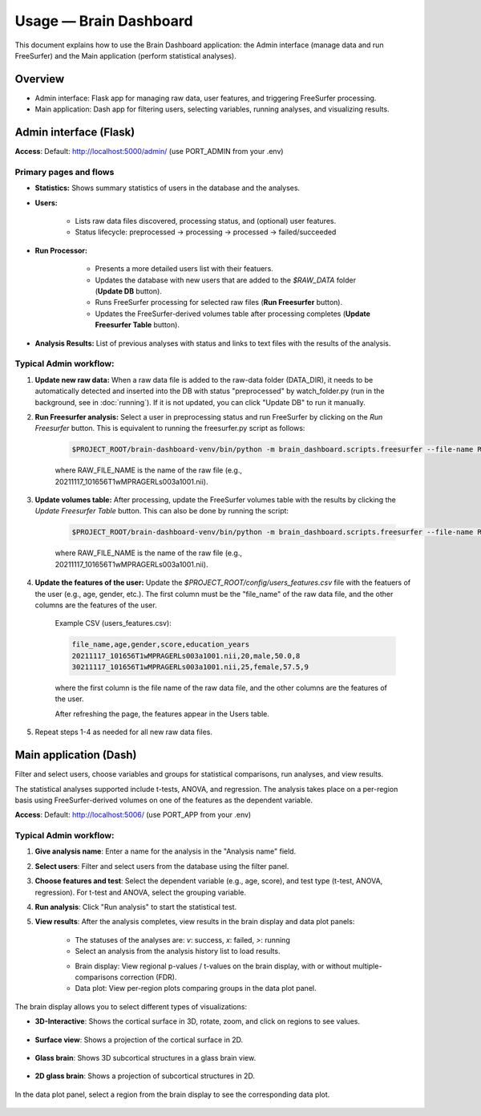Usage — Brain Dashboard
=======================

This document explains how to use the Brain Dashboard application: the Admin interface (manage data and run FreeSurfer) and the Main application (perform statistical analyses).

Overview
--------
- Admin interface: Flask app for managing raw data, user features, and triggering FreeSurfer processing.
- Main application: Dash app for filtering users, selecting variables, running analyses, and visualizing results.

Admin interface (Flask)
-----------------------
**Access**: Default: http://localhost:5000/admin/ (use PORT_ADMIN from your .env)

Primary pages and flows
~~~~~~~~~~~~~~~~~~~~~~~
- **Statistics:** Shows summary statistics of users in the database and the analyses.

.. image:: _static/screenshot_admin_statistics.png
  :alt: screenshot_admin_statistics
  :width: 400px
  :align: center


- **Users:**

    - Lists raw data files discovered, processing status, and (optional) user features.

    - Status lifecycle: preprocessed -> processing -> processed -> failed/succeeded

    .. image:: _static/screenshot_admin_users.png
          :alt: screenshot_admin_users
          :width: 400px
          :align: center

- **Run Processor:**

    - Presents a more detailed users list with their featuers.

    - Updates the database with new users that are added to the `$RAW_DATA` folder (**Update DB** button).

    - Runs FreeSurfer processing for selected raw files (**Run Freesurfer** button).

    - Updates the FreeSurfer-derived volumes table after processing completes (**Update Freesurfer Table** button).

   .. image:: _static/screenshot_admin_run_processor.png
        :alt: screenshot_admin_run_processor
        :width: 600px
        :align: center

- **Analysis Results:** List of previous analyses with status and links to text files with the results of the analysis.

   .. image:: _static/screenshot_admin_analysis_results.png
        :alt: screenshot_admin_run_processor
        :width: 600px
        :align: center


Typical Admin workflow:
~~~~~~~~~~~~~~~~~~~~~~~
1. **Update new raw data:** When a raw data file is added to the raw-data folder (DATA_DIR), it needs to be automatically detected and inserted into the DB with status "preprocessed" by watch_folder.py (run in the background, see in :doc:`running`). If it is not updated, you can click "Update DB" to run it manually.

2. **Run Freesurfer analysis:** Select a user in preprocessing status and run FreeSurfer by clicking on the `Run Freesurfer` button.
   This is equivalent to running the freesurfer.py script as follows:

    .. code-block:: bash

        $PROJECT_ROOT/brain-dashboard-venv/bin/python -m brain_dashboard.scripts.freesurfer --file-name RAW_FILE_NAME --recon-all

    where RAW_FILE_NAME is the name of the raw file (e.g., 20211117_101656T1wMPRAGERLs003a1001.nii).

3. **Update volumes table:** After processing, update the FreeSurfer volumes table with the results by clicking the `Update Freesurfer Table` button. This can also be done by running the script:

    .. code-block:: bash

        $PROJECT_ROOT/brain-dashboard-venv/bin/python -m brain_dashboard.scripts.freesurfer --file-name RAW_FILE_NAME --update-table

    where RAW_FILE_NAME is the name of the raw file (e.g., 20211117_101656T1wMPRAGERLs003a1001.nii).

4. **Update the features of the user:** Update the `$PROJECT_ROOT/config/users_features.csv` file with the featuers of the user (e.g., age, gender, etc.). The first column must be the "file_name" of the raw data file, and the other columns are the features of the user.

    Example CSV (users_features.csv):

    .. code-block:: csv

        file_name,age,gender,score,education_years
        20211117_101656T1wMPRAGERLs003a1001.nii,20,male,50.0,8
        30211117_101656T1wMPRAGERLs003a1001.nii,25,female,57.5,9

    where the first column is the file name of the raw data file, and the other columns are the features of the user.

    After refreshing the page, the features appear in the Users table.

5. Repeat steps 1-4 as needed for all new raw data files.

Main application (Dash)
-----------------------

Filter and select users, choose variables and groups for statistical comparisons, run analyses, and view results.

The statistical analyses supported include t-tests, ANOVA, and regression. The analysis takes place on a per-region basis using FreeSurfer-derived volumes on one of the features as the dependent variable.

**Access**: Default: http://localhost:5006/ (use PORT_APP from your .env)

   .. image:: _static/screenshot_main_screen.png
      :alt: screenshot_main_screen
      :width: 600px
      :align: center

Typical Admin workflow:
~~~~~~~~~~~~~~~~~~~~~~~

1. **Give analysis name**: Enter a name for the analysis in the "Analysis name" field.

   .. image:: _static/screenshot_give_name.png
      :alt: screenshot_give_name
      :width: 300px
      :align: center

2. **Select users**: Filter and select users from the database using the filter panel.

   .. image:: _static/screenshot_select_users.png
      :alt: screenshot_select_users
      :width: 400px
      :align: center

3. **Choose features and test**: Select the dependent variable (e.g., age, score), and test type (t-test, ANOVA, regression). For t-test and ANOVA, select the grouping variable.

   .. image:: _static/screenshot_select_features_test.png
      :alt: screenshot_select_features_test
      :width: 400px
      :align: center

4. **Run analysis**: Click "Run analysis" to start the statistical test.

5. **View results**: After the analysis completes, view results in the brain display and data plot panels:

    - The statuses of the analyses are: `v`: success, `x`: failed, `>`: running

    - Select an analysis from the analysis history list to load results.

    .. image:: _static/screenshot_select_results.png
        :alt: screenshot_select_results
        :width: 400px
        :align: center

    - Brain display: View regional p-values / t-values on the brain display, with or without multiple-comparisons correction (FDR).

    - Data plot: View per-region plots comparing groups in the data plot panel.

    .. image:: _static/screenshot_show_results.png
        :alt: screenshot_show_results
        :width: 400px
        :align: center

The brain display allows you to select different types of visualizations:

- **3D-Interactive**: Shows the cortical surface in 3D, rotate, zoom, and click on regions to see values.

    .. image:: _static/screenshot_3d_interactive.png
        :alt: screenshot_3d_interactive
        :width: 400px
        :align: center

- **Surface view**: Shows a projection of the cortical surface in 2D.

    .. image:: _static/screenshot_surface_view.png
        :alt: screenshot_surface_view
        :width: 400px
        :align: center

- **Glass brain**: Shows 3D subcortical structures in a glass brain view.

    .. image:: _static/screenshot_glass_view.png
        :alt: screenshot_glass_view
        :width: 400px
        :align: center

- **2D glass brain**: Shows a projection of subcortical structures in 2D.

    .. image:: _static/screenshot_2d_glass_view.png
        :alt: screenshot_2d_glass_view
        :width: 400px
        :align: center


In the data plot panel, select a region from the brain display to see the corresponding data plot.

    .. image:: _static/screenshot_data_plot.png
        :alt: screenshot_data_plot
        :width: 400px
        :align: center
